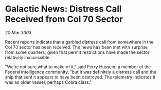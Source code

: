 * Galactic News: Distress Call Received from Col 70 Sector

/20 Mar 3303/

Recent reports indicate that a garbled distress call from somewhere in the Col 70 sector has been received. The news has been met with surprise from some quarters, given that permit restrictions have made the sector relatively inaccessible. 

"We're not sure what to make of it," said Perry Hussein, a member of the Federal intelligence community, "but it was definitely a distress call and the ship that sent it appears to have been destroyed. The telemetry indicates it was an older vessel, perhaps Cobra class."